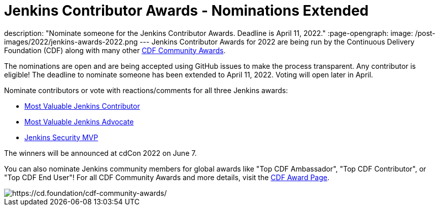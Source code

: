 = Jenkins Contributor Awards - Nominations Extended
:page-tags: awards, jenkins, cdcon

:page-author: cdfoundation
description: "Nominate someone for the Jenkins Contributor Awards. Deadline is April 11, 2022."
:page-opengraph:
  image: /post-images/2022/jenkins-awards-2022.png
---
Jenkins Contributor Awards for 2022 are being run by the Continuous Delivery Foundation (CDF) along with many other link:https://cd.foundation/cdf-community-awards/[CDF Community Awards].

The nominations are open and are being accepted using GitHub issues to make the process transparent.
Any contributor is eligible!
The deadline to nominate someone has been extended to April 11, 2022.
Voting will open later in April.

Nominate contributors or vote with reactions/comments for all three Jenkins awards:

* link:https://github.com/cdfoundation/foundation/issues/366[Most Valuable Jenkins Contributor]
* link:https://github.com/cdfoundation/foundation/issues/368[Most Valuable Jenkins Advocate]
* link:https://github.com/cdfoundation/foundation/issues/367[Jenkins Security MVP]

The winners will be announced at cdCon 2022 on June 7.

You can also nominate Jenkins community members for global awards like "Top CDF Ambassador", "Top CDF Contributor", or "Top CDF End User"!
For all CDF Community Awards and more details, visit the link:https://cd.foundation/cdf-community-awards/[CDF Award Page].

image::/post-images/2022/jenkins-awards-2022.png[https://cd.foundation/cdf-community-awards/]
